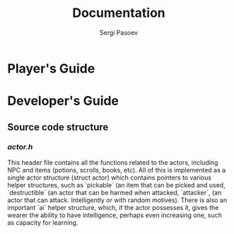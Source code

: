 #+TITLE: Documentation
#+AUTHOR: Sergi Pasoev
#+HTML_HEAD: <link rel="stylesheet" type="text/css" href="styles.css" />
* Player's Guide
* Developer's Guide
** Source code structure
*** /actor.h/
This header file contains all the functions related to the actors,
including NPC and items (potions, scrolls, books, etc). All of this is
implemented as a single actor structure (struct actor) which contains
pointers to various helper structures, such as `pickable` (an item
that can be picked and used, `destructible` (an actor that can be
harmed when attacked, `attacker`, (an actor that can
attack. Intelligently or with random motives). There is also an
important `ai` helper structure, which, if the actor possesses it,
gives the wearer the ability to have intelligence, perhaps even
increasing one, such as capacity for learning. 

